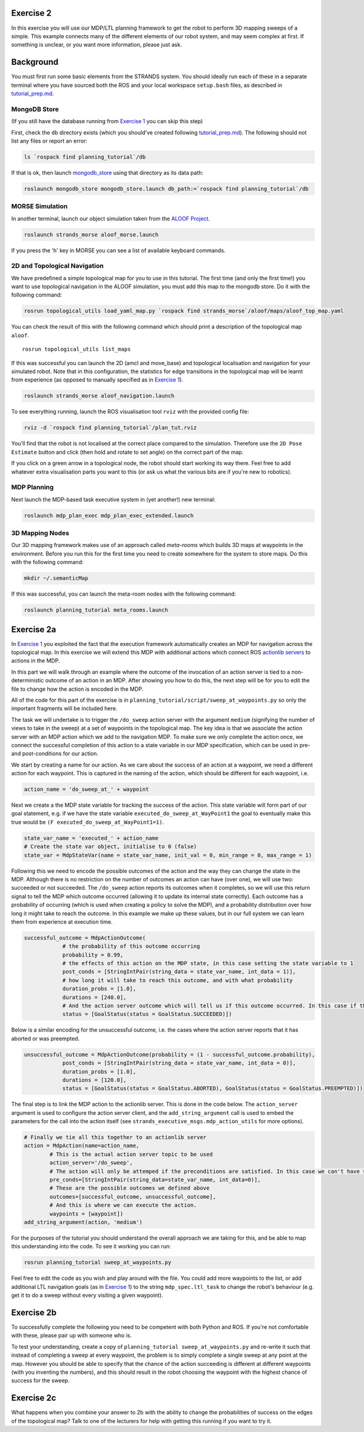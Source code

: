 Exercise 2
==========

In this exercise you will use our MDP/LTL planning framework to get the
robot to perform 3D mapping sweeps of a simple. This example connects
many of the different elements of our robot system, and may seem complex
at first. If something is unclear, or you want more information, please
just ask.

Background
==========

You must first run some basic elements from the STRANDS system. You
should ideally run each of these in a separate terminal where you have
sourced both the ROS and your local workspace ``setup.bash`` files, as
described in `tutorial\_prep.md <./tutorial_prep.md>`__.

MongoDB Store
-------------

(If you still have the database running from `Exercise
1 <./exercise_1.md>`__ you can skip this step)

First, check the ``db`` directory exists (which you should've created
following `tutorial\_prep.md <./tutorial_prep.md>`__). The following
should not list any files or report an error:

.. code:: bash

    ls `rospack find planning_tutorial`/db

If that is ok, then launch
`mongodb\_store <http://wiki.ros.org/mongodb_store>`__ using that
directory as its data path:

.. code:: bash

    roslaunch mongodb_store mongodb_store.launch db_path:=`rospack find planning_tutorial`/db

MORSE Simulation
----------------

In another terminal, launch our object simulation taken from the `ALOOF
Project <http://www.dis.uniroma1.it/~aloof/>`__.

.. code:: bash

    roslaunch strands_morse aloof_morse.launch 

If you press the 'h' key in MORSE you can see a list of available
keyboard commands.

2D and Topological Navigation
-----------------------------

We have predefined a simple topological map for you to use in this
tutorial. The first time (and only the first time!) you want to use
topological navigation in the ALOOF simulation, you must add this map to
the mongodb store. Do it with the following command:

.. code:: bash

    rosrun topological_utils load_yaml_map.py `rospack find strands_morse`/aloof/maps/aloof_top_map.yaml

You can check the result of this with the following command which should
print a description of the topological map ``aloof``.

::

    rosrun topological_utils list_maps 

If this was successful you can launch the 2D (amcl and move\_base) and
topological localisation and navigation for your simulated robot. Note
that in this configuration, the statistics for edge transitions in the
topological map will be learnt from experience (as opposed to manually
specified as in `Exercise 1 <./exercise_1.md>`__).

.. code:: bash

    roslaunch strands_morse aloof_navigation.launch

To see everything running, launch the ROS visualisation tool ``rviz``
with the provided config file:

.. code:: bash

    rviz -d `rospack find planning_tutorial`/plan_tut.rviz

You'll find that the robot is not localised at the correct place
compared to the simulation. Therefore use the ``2D Pose Estimate``
button and click (then hold and rotate to set angle) on the correct part
of the map.

If you click on a green arrow in a topological node, the robot should
start working its way there. Feel free to add whatever extra
visualisation parts you want to this (or ask us what the various bits
are if you're new to robotics).

MDP Planning
------------

Next launch the MDP-based task executive system in (yet another!) new
terminal:

.. code:: bash

    roslaunch mdp_plan_exec mdp_plan_exec_extended.launch

3D Mapping Nodes
----------------

Our 3D mapping framework makes use of an approach called *meta-rooms*
which builds 3D maps at waypoints in the environment. Before you run
this for the first time you need to create somewhere for the system to
store maps. Do this with the following command:

.. code:: bash

    mkdir ~/.semanticMap

If this was successful, you can launch the meta-room nodes with the
following command:

.. code:: bash

    roslaunch planning_tutorial meta_rooms.launch

Exercise 2a
===========

In `Exercise 1 <./exercise_1.md>`__ you exploited the fact that the
execution framework automatically creates an MDP for navigation across
the topological map. In this exercise we will extend this MDP with
additional actions which connect ROS `actionlib
servers <http://wiki.ros.org/actionlib>`__ to actions in the MDP.

In this part we will walk through an example where the outcome of the
invocation of an action server is tied to a non-deterministic outcome of
an action in an MDP. After showing you how to do this, the next step
will be for you to edit the file to change how the action is encoded in
the MDP.

All of the code for this part of the exercise is in
``planning_tutorial/script/sweep_at_waypoints.py`` so only the important
fragments will be included here.

The task we will undertake is to trigger the ``/do_sweep`` action server
with the argument ``medium`` (signifying the number of views to take in
the sweep) at a set of waypoints in the topological map. The key idea is
that we associate the action server with an MDP action which we add to
the navigation MDP. To make sure we only complete the action once, we
connect the successful completion of this action to a state variable in
our MDP specification, which can be used in pre- and post-conditions for
our action.

We start by creating a name for our action. As we care about the success
of an action at a waypoint, we need a different action for each
waypoint. This is captured in the naming of the action, which should be
different for each waypoint, i.e.

.. code:: python

        action_name = 'do_sweep_at_' + waypoint  

Next we create a the MDP state variable for tracking the success of the
action. This state variable will form part of our goal statement, e.g.
if we have the state variable ``executed_do_sweep_at_WayPoint1`` the
goal to eventually make this true would be
``(F executed_do_sweep_at_WayPoint1=1)``.

.. code:: python

        state_var_name = 'executed_' + action_name
        # Create the state var object, initialise to 0 (false)
        state_var = MdpStateVar(name = state_var_name, init_val = 0, min_range = 0, max_range = 1) 

Following this we need to encode the possible outcomes of the action and
the way they can change the state in the MDP. Although there is no
restriction on the number of outcomes an action can have (over one), we
will use two: succeeded or not succeeded. The ``/do_sweep`` action
reports its outcomes when it completes, so we will use this return
signal to tell the MDP which outcome occurred (allowing it to update its
internal state correctly). Each outcome has a probability of occurring
(which is used when creating a policy to solve the MDP), and a
probability distribution over how long it might take to reach the
outcome. In this example we make up these values, but in our full system
we can learn them from experience at execution time.

.. code:: python

        successful_outcome = MdpActionOutcome(
                    # the probability of this outcome occurring
                    probability = 0.99,
                    # the effects of this action on the MDP state, in this case setting the state variable to 1
                    post_conds = [StringIntPair(string_data = state_var_name, int_data = 1)],
                    # how long it will take to reach this outcome, and with what probability
                    duration_probs = [1.0],
                    durations = [240.0], 
                    # And the action server outcome which will tell us if this outcome occurred. In this case if the action server returns with SUCCEEDED 
                    status = [GoalStatus(status = GoalStatus.SUCCEEDED)])

Below is a similar encoding for the unsuccessful outcome, i.e. the cases
where the action server reports that it has aborted or was preempted.

.. code:: python

        unsuccessful_outcome = MdpActionOutcome(probability = (1 - successful_outcome.probability),
                    post_conds = [StringIntPair(string_data = state_var_name, int_data = 0)],
                    duration_probs = [1.0],
                    durations = [120.0],               
                    status = [GoalStatus(status = GoalStatus.ABORTED), GoalStatus(status = GoalStatus.PREEMPTED)])

The final step is to link the MDP action to the actionlib server. This
is done in the code below. The ``action_server`` argument is used to
configure the action server client, and the ``add_string_argument`` call
is used to embed the parameters for the call into the action itself (see
``strands_executive_msgs.mdp_action_utils`` for more options).

.. code:: python

        # Finally we tie all this together to an actionlib server
        action = MdpAction(name=action_name,
                # This is the actual action server topic to be used 
                action_server='/do_sweep', 
                # The action will only be attemped if the preconditions are satisfied. In this case we can't have succeeded in the action before 
                pre_conds=[StringIntPair(string_data=state_var_name, int_data=0)],
                # These are the possible outcomes we defined above
                outcomes=[successful_outcome, unsuccessful_outcome],
                # And this is where we can execute the action. 
                waypoints = [waypoint])
        add_string_argument(action, 'medium')

For the purposes of the tutorial you should understand the overall
approach we are taking for this, and be able to map this understanding
into the code. To see it working you can run:

.. code:: bash

    rosrun planning_tutorial sweep_at_waypoints.py

Feel free to edit the code as you wish and play around with the file.
You could add more waypoints to the list, or add additional LTL
navigation goals (as in `Exercise 1 <./exercise_1.md>`__) to the string
``mdp_spec.ltl_task`` to change the robot's behaviour (e.g. get it to do
a sweep without every visiting a given waypoint).

Exercise 2b
===========

To successfully complete the following you need to be competent with
both Python and ROS. If you're not comfortable with these, please pair
up with someone who is.

To test your understanding, create a copy of
``planning_tutorial sweep_at_waypoints.py`` and re-write it such that
instead of completing a sweep at every waypoint, the problem is to
simply complete a single sweep at any point at the map. However you
should be able to specify that the chance of the action succeeding is
different at different waypoints (with you inventing the numbers), and
this should result in the robot choosing the waypoint with the highest
chance of success for the sweep.

Exercise 2c
===========

What happens when you combine your answer to 2b with the ability to
change the probabilities of success on the edges of the topological map?
Talk to one of the lecturers for help with getting this running if you
want to try it.
